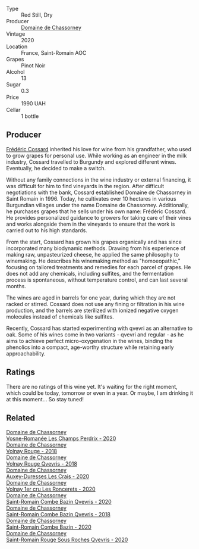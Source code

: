 #+attr_html: :class wine-main-image
[[file:/images/ca/dec190-bdd1-4a2c-8d58-8e8d47cf1316/2023-07-01-08-01-30-IMG-8049@512.webp]]

- Type :: Red Still, Dry
- Producer :: [[barberry:/producers/695d69a4-8d84-4efa-88ce-4ffbc0dd24e1][Domaine de Chassorney]]
- Vintage :: 2020
- Location :: France, Saint-Romain AOC
- Grapes :: Pinot Noir
- Alcohol :: 13
- Sugar :: 0.3
- Price :: 1990 UAH
- Cellar :: 1 bottle

** Producer

[[barberry:/producers/3fe6e72f-cabd-4020-8635-0b830f106fda][Frédéric Cossard]] inherited his love for wine from his grandfather, who used to grow grapes for personal use. While working as an engineer in the milk industry, Cossard travelled to Burgundy and explored different wines. Eventually, he decided to make a switch.

Without any family connections in the wine industry or external financing, it was difficult for him to find vineyards in the region. After difficult negotiations with the bank, Cossard established Domaine de Chassorney in Saint Romain in 1996. Today, he cultivates over 10 hectares in various Burgundian villages under the name Domaine de Chassorney. Additionally, he purchases grapes that he sells under his own name: Frédéric Cossard. He provides personalized guidance to growers for taking care of their vines and works alongside them in the vineyards to ensure that the work is carried out to his high standards.

From the start, Cossard has grown his grapes organically and has since incorporated many biodynamic methods. Drawing from his experience of making raw, unpasteurized cheese, he applied the same philosophy to winemaking. He describes his winemaking method as "homoeopathic," focusing on tailored treatments and remedies for each parcel of grapes. He does not add any chemicals, including sulfites, and the fermentation process is spontaneous, without temperature control, and can last several months.

The wines are aged in barrels for one year, during which they are not racked or stirred. Cossard does not use any fining or filtration in his wine production, and the barrels are sterilized with ionized negative oxygen molecules instead of chemicals like sulfites.

Recently, Cossard has started experimenting with qvevri as an alternative to oak. Some of his wines come in two variants - qvevri and regular - as he aims to achieve perfect micro-oxygenation in the wines, binding the phenolics into a compact, age-worthy structure while retaining early approachability.

** Ratings

There are no ratings of this wine yet. It's waiting for the right moment, which could be today, tomorrow or even in a year. Or maybe, I am drinking it at this moment... So stay tuned!

** Related

#+begin_export html
<div class="flex-container">
  <a class="flex-item flex-item-left" href="/wines/20f7f848-0da6-4ac8-8769-4d64e4603219.html">
    <img class="flex-bottle" src="/images/20/f7f848-0da6-4ac8-8769-4d64e4603219/2023-07-02-14-19-49-IMG-8075@512.webp"></img>
    <section class="h">Domaine de Chassorney</section>
    <section class="h text-bolder">Vosne-Romanée Les Champs Perdrix - 2020</section>
  </a>

  <a class="flex-item flex-item-right" href="/wines/32096c0a-1b08-4f19-8822-b647c4464ba3.html">
    <img class="flex-bottle" src="/images/32/096c0a-1b08-4f19-8822-b647c4464ba3/2023-07-01-08-02-31-IMG-8055@512.webp"></img>
    <section class="h">Domaine de Chassorney</section>
    <section class="h text-bolder">Volnay Rouge - 2018</section>
  </a>

  <a class="flex-item flex-item-left" href="/wines/57a57940-2f64-4413-bfcd-50bb71e625b8.html">
    <img class="flex-bottle" src="/images/57/a57940-2f64-4413-bfcd-50bb71e625b8/2023-07-01-08-02-57-IMG-8058@512.webp"></img>
    <section class="h">Domaine de Chassorney</section>
    <section class="h text-bolder">Volnay Rouge Qvevris - 2018</section>
  </a>

  <a class="flex-item flex-item-right" href="/wines/59aa0d3a-c034-496b-aed9-394580683f69.html">
    <img class="flex-bottle" src="/images/59/aa0d3a-c034-496b-aed9-394580683f69/2023-07-02-14-15-37-IMG-8072@512.webp"></img>
    <section class="h">Domaine de Chassorney</section>
    <section class="h text-bolder">Auxey-Duresses Les Crais - 2020</section>
  </a>

  <a class="flex-item flex-item-left" href="/wines/6c129f60-fcfd-4932-8e19-21658792599a.html">
    <img class="flex-bottle" src="/images/6c/129f60-fcfd-4932-8e19-21658792599a/2023-07-02-14-23-45-IMG-8080@512.webp"></img>
    <section class="h">Domaine de Chassorney</section>
    <section class="h text-bolder">Volnay 1er cru Les Roncerets - 2020</section>
  </a>

  <a class="flex-item flex-item-right" href="/wines/a8ec8816-1a2f-471d-a57e-aa8d5ca5550d.html">
    <img class="flex-bottle" src="/images/a8/ec8816-1a2f-471d-a57e-aa8d5ca5550d/2023-07-01-08-00-54-IMG-8061@512.webp"></img>
    <section class="h">Domaine de Chassorney</section>
    <section class="h text-bolder">Saint-Romain Combe Bazin Qvevris - 2020</section>
  </a>

  <a class="flex-item flex-item-left" href="/wines/c43f0a9e-3443-40f4-9c4c-8878f6493227.html">
    <img class="flex-bottle" src="/images/c4/3f0a9e-3443-40f4-9c4c-8878f6493227/2023-05-20-10-51-03-7511D727-4E83-4597-93C7-1E8932FC02B4-1-105-c@512.webp"></img>
    <section class="h">Domaine de Chassorney</section>
    <section class="h text-bolder">Saint-Romain Combe Bazin Qvevris - 2018</section>
  </a>

  <a class="flex-item flex-item-right" href="/wines/e343be52-bee1-4d33-aa4f-63dee3e8d8a4.html">
    <img class="flex-bottle" src="/images/e3/43be52-bee1-4d33-aa4f-63dee3e8d8a4/2023-07-01-08-00-31-IMG-8063@512.webp"></img>
    <section class="h">Domaine de Chassorney</section>
    <section class="h text-bolder">Saint-Romain Combe Bazin - 2020</section>
  </a>

  <a class="flex-item flex-item-left" href="/wines/f88d9454-ce7a-4e83-a3cc-f8afe6622083.html">
    <img class="flex-bottle" src="/images/f8/8d9454-ce7a-4e83-a3cc-f8afe6622083/2023-07-01-08-01-50-IMG-8053@512.webp"></img>
    <section class="h">Domaine de Chassorney</section>
    <section class="h text-bolder">Saint-Romain Rouge Sous Roches Qvevris - 2020</section>
  </a>

</div>
#+end_export
